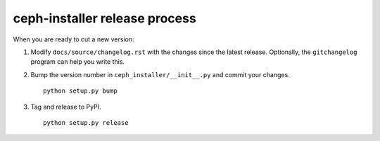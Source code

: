 .. releasing:

ceph-installer release process
==============================

When you are ready to cut a new version:

#. Modify ``docs/source/changelog.rst`` with the changes since the latest
   release. Optionally, the ``gitchangelog`` program can help you write this.

#. Bump the version number in ``ceph_installer/__init__.py`` and commit your
   changes.
   ::

      python setup.py bump

#. Tag and release to PyPI.
   ::

      python setup.py release
